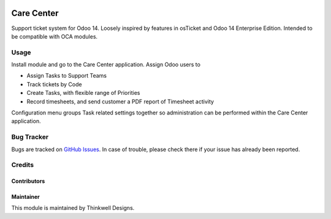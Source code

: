 .. image:: https://img.shields.io/badge/licence-AGPL--3-blue.svg
   :target: http://www.gnu.org/licenses/agpl-3.0-standalone.html
   :alt: License: AGPL-3

===========
Care Center
===========

Support ticket system for Odoo 14. Loosely inspired by features in osTicket and
Odoo 14 Enterprise Edition. Intended to be compatible with OCA modules.


Usage
=====

Install module and go to the Care Center application. Assign Odoo users to

* Assign Tasks to Support Teams
* Track tickets by Code
* Create Tasks, with flexible range of Priorities
* Record timesheets, and send customer a PDF report of Timesheet activity

Configuration menu groups Task related settings together so administration
can be performed within the Care Center application.


Bug Tracker
===========

Bugs are tracked on `GitHub Issues <https://github.com/thinkwelltwd/care_center/issues>`_.
In case of trouble, please check there if your issue has already been reported.

Credits
=======

Contributors
------------

Maintainer
----------

This module is maintained by Thinkwell Designs.
